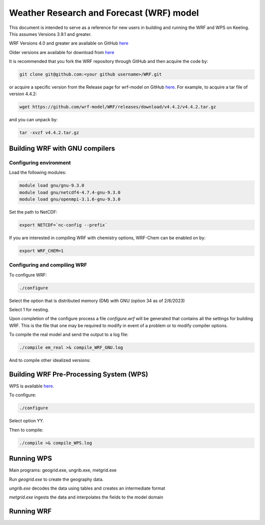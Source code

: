 Weather Research and Forecast (WRF) model
===================================

This document is intended to serve as a reference for new users in building and running the WRF and WPS on Keeling. This assumes Versions 3.9.1 and greater.

WRF Versions 4.0 and greater are available on GitHub `here <https://github.com/wrf-model/WRF>`_

Older versions are available for download from `here <https://www2.mmm.ucar.edu/wrf/users/download/get_source.html>`_

It is recommended that you fork the WRF repository through GitHub and then acquire the code by:

.. code-block:: console

    git clone git@github.com:<your github username>/WRF.git

or acquire a specific version from the Release page for wrf-model on GitHub
`here <https://github.com/wrf-model/WRF/releases>`_. For example, to acquire a
tar file of version 4.4.2:

.. code-block:: console

    wget https://github.com/wrf-model/WRF/releases/download/v4.4.2/v4.4.2.tar.gz

and you can unpack by:

.. code-block:: console

    tar -xvzf v4.4.2.tar.gz 

Building WRF with GNU compilers
-------------------------------

Configuring environment
^^^^^^^^^^^^^^^^^^^^^^^

Load the following modules:

.. code-block:: console

    module load gnu/gnu-9.3.0
    module load gnu/netcdf4-4.7.4-gnu-9.3.0
    module load gnu/openmpi-3.1.6-gnu-9.3.0

Set the path to NetCDF:

.. code-block:: console

    export NETCDF=`nc-config --prefix`

If you are interested in compiling WRF with chemistry options, WRF-Chem can be
enabled on by:

.. code-block:: console

    export WRF_CHEM=1

Configuring and compiling WRF
^^^^^^^^^^^^^^^^^^^^^^^^^^^^^

To configure WRF:

.. code-block:: console
  
    ./configure

Select the option that is distributed memory (DM) with GNU (option 34 as of 2/6/2023)

Select 1 for nesting.

Upon completion of the configure process a file `configure.wrf` will be generated
that contains all the settings for building WRF. This is the file that one
may be required to modify in event of a problem or to modify compiler options.

To compile the real model and send the output to a log file:

.. code-block:: console

    ./compile em_real >& compile_WRF_GNU.log

And to compile other idealized versions:

.. code-block:: console

Building WRF Pre-Processing System (WPS)
----------------------------------------

WPS is available `here <https://github.com/wrf-model/WPS>`_.

To configure:

.. code-block:: console

    ./configure

Select option YY.

Then to compile:

.. code-block:: console

    ./compile >& compile_WPS.log

Running WPS
-----------

Main programs: geogrid.exe, ungrib.exe, metgrid.exe

Run `geogrid.exe` to create the geography data.

`ungrib.exe` decodes the data using tables and creates an intermediate format

`metgrid.exe` ingests the data and interpolates the fields to the model domain

Running WRF
-----------
